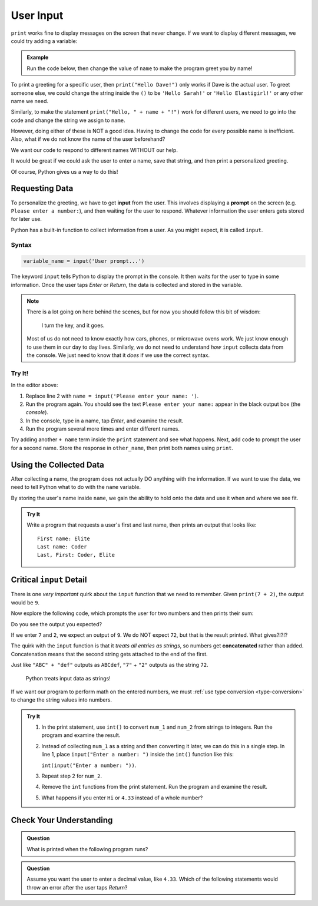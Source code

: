 User Input
==========

``print`` works fine to display messages on the screen that never change. If we
want to display different messages, we could try adding a variable:

.. admonition:: Example

   Run the code below, then change the value of ``name`` to make the program
   greet you by name!

   .. raw:: html

      <iframe height="400px" width="100%" src="https://repl.it/@launchcode/LCHS-Input-Practice-1?lite=true" scrolling="no" frameborder="yes" allowtransparency="true"></iframe>

To print a greeting for a specific user, then ``print("Hello Dave!")`` only
works if Dave is the actual user. To greet someone else, we could change the
string inside the ``()`` to be ``'Hello Sarah!'`` or ``'Hello Elastigirl!'`` or
any other name we need.

Similarly, to make the statement ``print("Hello, " + name + "!")`` work for
different users, we need to go into the code and change the string we assign to
``name``.

However, doing either of these is NOT a good idea. Having to change the code
for every possible name is inefficient. Also, what if we do not know the name
of the user beforehand?

We want our code to respond to different names WITHOUT our help.

It would be great if we could ask the user to enter a name, save that string,
and then print a personalized greeting.

Of course, Python gives us a way to do this!

Requesting Data
----------------

.. index:: ! input

.. index:: ! prompt

To personalize the greeting, we have to get **input** from the user. This
involves displaying a **prompt** on the screen (e.g. ``Please enter a number:``), and then waiting for the user to respond. Whatever information the user
enters gets stored for later use.

Python has a built-in function to collect information from a user. As you might
expect, it is called ``input``.

Syntax
^^^^^^

.. sourcecode:: python

   variable_name = input('User prompt...')

The keyword ``input`` tells Python to display the prompt in the console. It
then waits for the user to type in some information. Once the user taps *Enter*
or *Return*, the data is collected and stored in the variable.

.. admonition:: Note

   There is a lot going on here behind the scenes, but for now you should
   follow this bit of wisdom:

      I turn the key, and it goes.

   Most of us do not need to know exactly how cars, phones, or microwave ovens
   work. We just know enough to use them in our day to day lives. Similarly, we
   do not need to understand *how* ``input`` collects data from the console. We
   just need to know that it *does* if we use the correct syntax.

Try It!
^^^^^^^

In the editor above:

#. Replace line 2 with ``name = input('Please enter your name: ')``.
#. Run the program again. You should see the text ``Please enter your name:``
   appear in the black output box (the *console*).
#. In the console, type in a name, tap *Enter*, and examine the result.
#. Run the program several more times and enter different names.

Try adding another ``+ name`` term inside the ``print`` statement and see
what happens. Next, add code to prompt the user for a second name. Store the
response in ``other_name``, then print both names using ``print``.

Using the Collected Data
------------------------

After collecting a name, the program does not actually DO anything with the
information. If we want to use the data, we need to tell Python what to do with
the ``name`` variable.

By storing the user's name inside ``name``, we gain the ability to hold onto
the data and use it when and where we see fit.

.. admonition:: Try It

   Write a program that requests a user's first and last name, then prints an
   output that looks like:

   ::

      First name: Elite
      Last name: Coder
      Last, First: Coder, Elite

   .. raw:: html

      <iframe height="500px" width="100%" src="https://repl.it/@launchcode/LCHS-Input-Practice-2?lite=true" scrolling="no" frameborder="yes" allowtransparency="true"></iframe>

Critical ``input`` Detail
-------------------------

There is one *very important* quirk about the ``input`` function that we need to
remember. Given ``print(7 + 2)``, the output would be ``9``.

Now explore the following code, which prompts the user for two numbers and then
prints their sum:

.. raw:: html

   <iframe height="400px" width="100%" src="https://repl.it/@launchcode/LCHS-Input-Practice-3?lite=true" scrolling="no" frameborder="yes" allowtransparency="true"></iframe>

Do you see the output you expected?

If we enter ``7`` and ``2``, we expect an output of ``9``.  We do NOT expect
``72``, but that is the result printed. What gives?!?!?

.. index:: concatenate

The quirk with the ``input`` function is that it *treats all entries as
strings*, so numbers get **concatenated** rather than added. Concatenation
means that the second string gets attached to the end of the first.

Just like ``"ABC" + "def"`` outputs as ``ABCdef``, ``"7"`` + ``"2"`` outputs
as the string ``72``.

   Python treats input data as strings!

If we want our program to perform math on the entered numbers, we must
:ref:`use type conversion <type-conversion>` to change the string values into
numbers.

.. admonition:: Try It

   #. In the print statement, use ``int()`` to convert ``num_1`` and ``num_2``
      from strings to integers. Run the program and examine the result.
   #. Instead of collecting ``num_1`` as a string and then converting it later,
      we can do this in a single step. In line 1, place
      ``input("Enter a number: ")`` inside the ``int()`` function like this:
      
      ``int(input("Enter a number: "))``.
   #. Repeat step 2 for ``num_2``.
   #. Remove the ``int`` functions from the print statement. Run the program
      and examine the result.
   #. What happens if you enter ``Hi`` or ``4.33`` instead of a whole number?

Check Your Understanding
------------------------

.. admonition:: Question

   What is printed when the following program runs?

   .. sourcecode:: python
      :linenos:

      user_age = input("Please enter your age: ")
      # The user enters 25.

      print(type(user_age))

   .. raw:: html

      <ol type="a">
         <li><input type="radio" name="Q1" autocomplete="off" onclick="evaluateMC(name, true)"><strong style="color:#419f6a"> &lt;class 'str'&gt;</strong></li>
         <li><input type="radio" name="Q1" autocomplete="off" onclick="evaluateMC(name, false)"><strong style="color:#419f6a"> &lt;class 'int'&gt;</strong></li>
         <li><input type="radio" name="Q1" autocomplete="off" onclick="evaluateMC(name, false)"><strong style="color:#419f6a"> user_age</strong></li>
         <li><input type="radio" name="Q1" autocomplete="off" onclick="evaluateMC(name, false)"><strong style="color:#419f6a"> 25</strong></li>
      </ol>
      <p id="Q1"></p>

.. Answer = a

.. admonition:: Question

   Assume you want the user to enter a decimal value, like ``4.33``. Which of
   the following statements would throw an error after the user taps *Return*?

   .. raw:: html

      <ol type="a">
         <li><input type="radio" name="Q2" autocomplete="off" onclick="evaluateMC(name, false)"><strong style="color:#419f6a"> input('Enter a decimal value: ')</strong></li>
         <li><input type="radio" name="Q2" autocomplete="off" onclick="evaluateMC(name, false)"><strong style="color:#419f6a"> float(input('Enter a decimal value: '))</strong></li>
         <li><input type="radio" name="Q2" autocomplete="off" onclick="evaluateMC(name, true)"><strong style="color:#419f6a"> int(input('Enter a decimal value: '))</strong></li>
      </ol>
      <p id="Q2"></p>

.. Answer = c

.. raw:: html

   <script type="text/JavaScript">
      function evaluateMC(id, correct) {
         if (correct) {
            document.getElementById(id).innerHTML = 'Yep!';
            document.getElementById(id).style.color = 'blue';
         } else {
            document.getElementById(id).innerHTML = 'Nope!';
            document.getElementById(id).style.color = 'red';
         }
      }
   </script>
